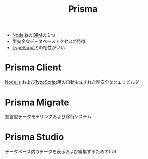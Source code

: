 :PROPERTIES:
:ID:       A6B8CAAE-4125-4A8B-80FB-67BDEE98C93A
:END:
#+title: Prisma

- [[id:DD155CB4-4AC6-411A-958E-0407C3934E1E][Node.js]]の[[id:687D7E26-807E-4D92-BCCE-FA112C92EFCF][ORM]]の１つ
- 型安全なデータベースアクセスが特徴
- [[id:4617E0BC-DF84-42B1-96D3-3B94B7AF9145][TypeScript]]との相性がいい

* Prisma Client
:PROPERTIES:
:ID:       90032A9B-FDB4-4927-BE21-D05701358E5F
:END:
[[id:DD155CB4-4AC6-411A-958E-0407C3934E1E][Node.js]] および[[id:4617E0BC-DF84-42B1-96D3-3B94B7AF9145][TypeScript]]用の自動生成された型安全なクエリビルダー

* Prisma Migrate
:PROPERTIES:
:ID:       084E3902-4CA8-4258-BC46-3B8887114519
:END:
宣言型データモデリングおよび移行システム
* Prisma Studio
:PROPERTIES:
:ID:       AFEB60B7-0739-4C10-94AB-91CAE916C3EB
:END:
データベース内のデータを表示および編集するためのGUI

